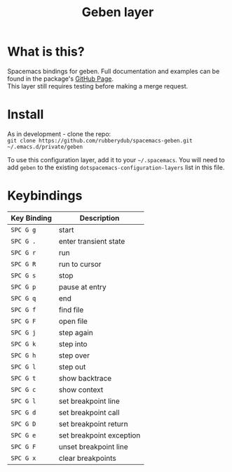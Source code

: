 #+TITLE: Geben layer                                                                                         
#+HTML_HEAD_EXTRA: <link rel="stylesheet" type="text/css" href="../../css/readtheorg.css" />

* Table of Contents                                         :TOC_4_org:noexport:
 - [[What is this?][What is this?]]
 - [[Install][Install]]
 - [[Keybindings][Keybindings]]

* What is this?
Spacemacs bindings for geben.  Full documentation and examples can be found in the
package's [[https://github.com/pokehanai/geben-on-emacs][GitHub Page]]. \\
This layer still requires testing before making a merge request.

* Install
As in development - clone the repo: \\
~git clone https://github.com/rubberydub/spacemacs-geben.git ~/.emacs.d/private/geben~

To use this configuration layer, add it to your =~/.spacemacs=. You will need to
add =geben= to the existing =dotspacemacs-configuration-layers= list in this
file.

* Keybindings

| Key Binding | Description                                                   |
|---------------+-------------------------------------------------------------|
| ~SPC G g~   | start                                                         |
| ~SPC G .~   | enter transient state                                         |
| ~SPC G r~   | run                                                           |
| ~SPC G R~   | run to cursor                                                 |
| ~SPC G s~   | stop                                                          |
| ~SPC G p~   | pause at entry                                                |
| ~SPC G q~   | end                                                           |
| ~SPC G f~   | find file                                                     |
| ~SPC G F~   | open file                                                     |
| ~SPC G j~   | step again                                                    |
| ~SPC G k~   | step into                                                     |
| ~SPC G h~   | step over                                                     |
| ~SPC G l~   | step out                                                      |
| ~SPC G t~   | show backtrace                                                |
| ~SPC G c~   | show context                                                  |
| ~SPC G l~   | set breakpoint line                                           |
| ~SPC G d~   | set breakpoint call                                           |
| ~SPC G D~   | set breakpoint return                                         |
| ~SPC G e~   | set breakpoint exception                                      |
| ~SPC G F~   | unset breakpoint line                                         |
| ~SPC G x~   | clear breakpoints                                             |
|---------------+-------------------------------------------------------------|
